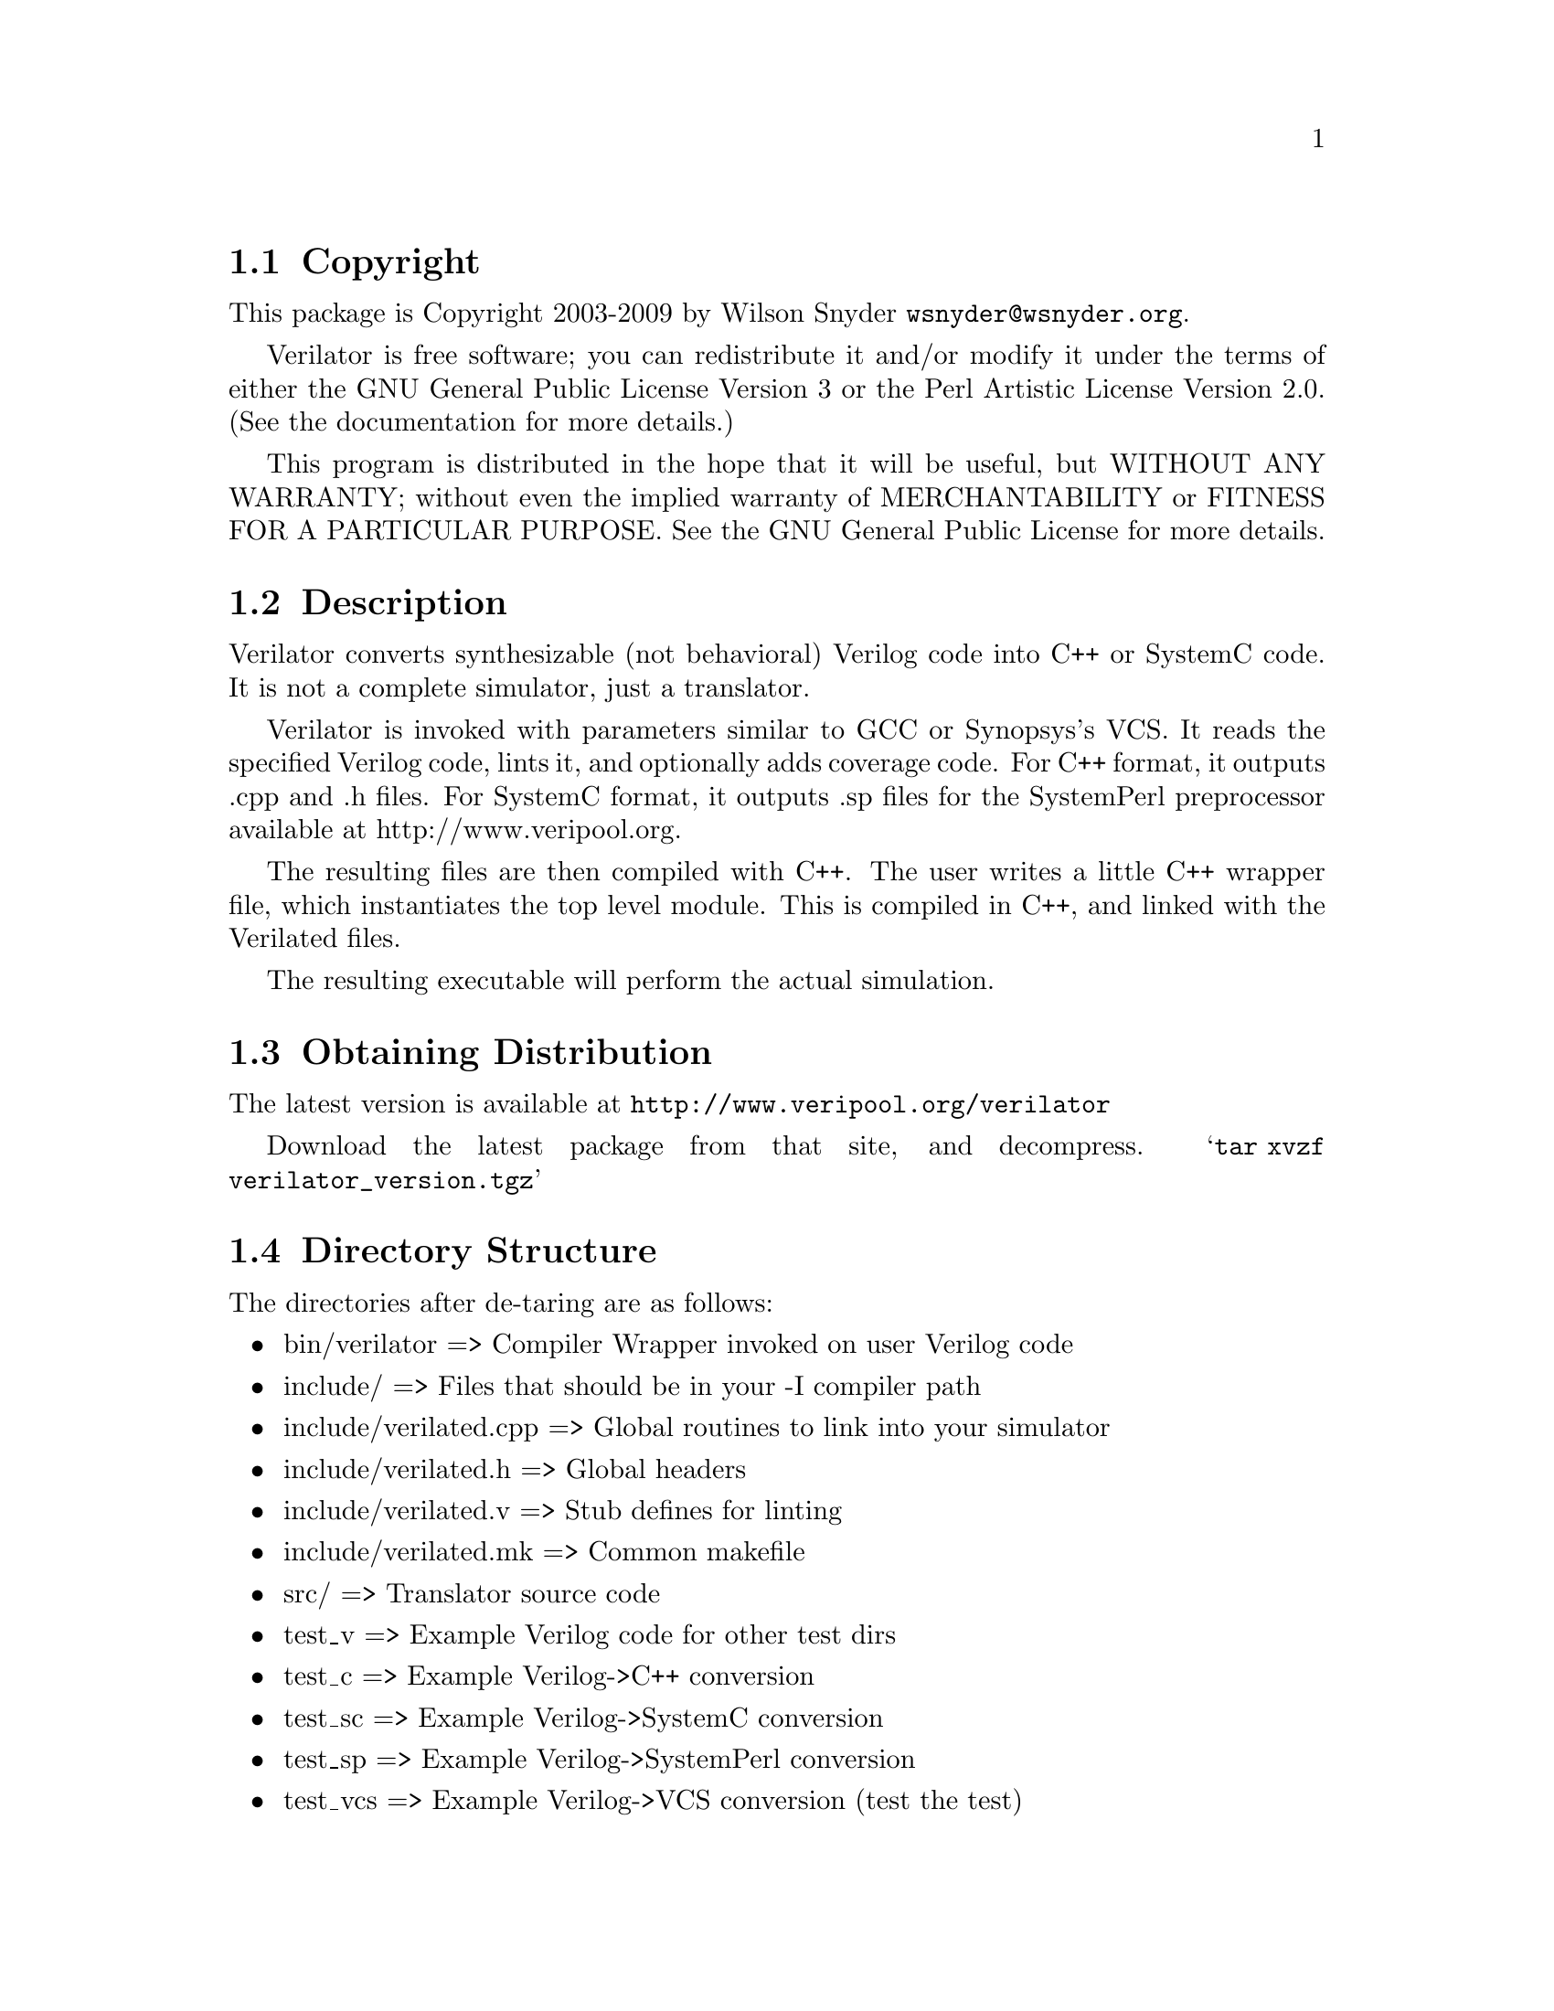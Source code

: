 \input texinfo @c -*-texinfo-*-
@c %**start of header
@setfilename readme.info
@settitle Verilator Installation
@c %**end of header

@c DESCRIPTION: TexInfo: DOCUMENT source run through texinfo to produce README file
@c Use 'make README' to produce the output file
@c Before release, run C-u C-c C-u C-a (texinfo-all-menus-update)

@node Top, Copyright, (dir), (dir)
@chapter Verilator

This is the Verilator Package.

@menu
* Copyright::
* Description::
* Obtaining Distribution::
* Directory Structure::
* Supported Systems::
* Installation::
* Limitations::
@end menu

@node Copyright, Description, Top, Top
@section Copyright

This package is Copyright 2003-2009 by Wilson Snyder @email{wsnyder@@wsnyder.org}.

Verilator is free software; you can redistribute it and/or modify it
under the terms of either the GNU General Public License Version 3 or
the Perl Artistic License Version 2.0.  (See the documentation for
more details.)

This program is distributed in the hope that it will be useful, but
WITHOUT ANY WARRANTY; without even the implied warranty of
MERCHANTABILITY or FITNESS FOR A PARTICULAR PURPOSE.  See the GNU
General Public License for more details.

@node Description, Obtaining Distribution, Copyright, Top
@section Description

Verilator converts synthesizable (not behavioral) Verilog code into C++ or
SystemC code.  It is not a complete simulator, just a translator.

Verilator is invoked with parameters similar to GCC or Synopsys's VCS.  It
reads the specified Verilog code, lints it, and optionally adds coverage
code.  For C++ format, it outputs .cpp and .h files.  For SystemC format,
it outputs .sp files for the SystemPerl preprocessor available at
http://www.veripool.org.

The resulting files are then compiled with C++.  The user writes a little
C++ wrapper file, which instantiates the top level module.  This is
compiled in C++, and linked with the Verilated files.

The resulting executable will perform the actual simulation.

@node Obtaining Distribution, Directory Structure, Description, Top
@section Obtaining Distribution

The latest version is available at
@uref{http://www.veripool.org/verilator}

Download the latest package from that site, and decompress.
@samp{tar xvzf verilator_version.tgz}

@node Directory Structure, Supported Systems, Obtaining Distribution, Top
@section Directory Structure

The directories after de-taring are as follows:

@itemize @bullet
@item bin/verilator	     => Compiler Wrapper invoked on user Verilog code
@item include/		     => Files that should be in your -I compiler path
@item include/verilated.cpp   => Global routines to link into your simulator
@item include/verilated.h     => Global headers
@item include/verilated.v     => Stub defines for linting
@item include/verilated.mk    => Common makefile
@item src/		     => Translator source code
@item test_v		     => Example Verilog code for other test dirs
@item test_c		     => Example Verilog->C++ conversion
@item test_sc		     => Example Verilog->SystemC conversion
@item test_sp		     => Example Verilog->SystemPerl conversion
@item test_vcs		     => Example Verilog->VCS conversion (test the test)
@item test_verilated	     => Internal tests
@item test_regress	     => Internal tests
@end itemize

@node Supported Systems, Installation, Directory Structure, Top
@section Supported Systems

This version of verilator has been built and tested on:

@itemize @bullet
@item SuSE AMD64 i686-linux-2.6.5
@end itemize

Other users report success with Redhat Linux 2.4, Windows under
Cygwin, HPUX and Solaris.  It should run with minor porting on any
Unix system.

@node Installation, Limitations, Supported Systems, Top
@section Installation

@enumerate
@item
If you will be using SystemC (vs straight C++ output), download
SystemC 2.0.1 from @url{http://www.systemc.org}.  Follow their
installation instructions.  As described in the System-Perl README,
you will need to set SYSTEMC and/or SYSTEMC_KIT to point to this
download.  Also, set SYSTEMC_ARCH to the architecture name you used
with SystemC, generally 'linux' or 'cygwin'.

@item
If you will be using SystemC, download and install Verilog-Perl,
@url{http://search.cpan.org/search?module=Verilog::Language}.

@item
If you will be using SystemC, download and install System-Perl,
@url{http://search.cpan.org/search?module=SystemC::Netlist}.  Note
you'll need to set a @samp{SYSTEMPERL} environment variable to point
to the downloaded kit.  Optionally also set @samp{SYSTEMPERL_INCLUDE}
to point to the installed headers.  Also, make sure to do a @code{make
sc_patch}.

@item
@code{cd} to the Verilator directory containing this README.

@item
Type @samp{./configure} to configure Verilator for your system.

If you are configuring Verilator to be part of a RPM or other
distribution package system, you may want to use the --enable-defenv
configure flag.  This will take the current value of VERILATOR_ROOT,
SYSTEMC, SYSTEMC_ARCH, SYSTEMPERL, and SYSTEMPERL_INCLUDE and build
them as defaults into the executable.

@item
Type @samp{make} to compile Verilator.

On Cygwin (Windows) you may get a error about libperl.a not being
found.  You need to copy your perl libraries as follows.

  @enumerate
  @item
  Type @samp{perl -MExtUtils::Embed -e ldopts}
  @item
  It will show a directory name ending in /CORE.  cd to that directory.
  @item
  @samp{cp libperl5_6_1.a libperl.a}
  @item
  @samp{cp libperl5_6_1.dll libperl.dll}
  @item
  @samp{cp libperl5_6_1.def libperl.def}
  @end enumerate

@item
Type @samp{make test} to check the compilation.

You may get a error about the Bit::Vector perl package.  You will need to install
it if you want the tests to pass.  (Try @samp{make test_c} for a smaller test that
doesn't require it.)

You may get a error about a typedef conflict for uint32_t.  Edit verilated.h to change
the typedef to work, probably to @samp{typedef unsigned long uint32_t;}.

If you get warnings, you might want to edit @samp{include/verilated.mk} to delete the
lines that define VK_CPPFLAGS_WALL.

@item

There is no installation at present; this package runs from the
distribution directory.  Programs should set the environment variable
VERILATOR_ROOT to point to this distribution, then execute
$VERILATOR_ROOT/bin/verilator, which will find the path to all needed
files.

Verilator assumes you did a make in the SystemC kit directory.  If not, you will need
to populate @samp{$SYSTEMC/include} and @samp{$SYSTEMC/lib-linux} appropriately.

If you will be modifying Verilator, you will probably want a second
stable copy of this kit for others to use while you experiment.

@item
Detailed documentation and the man page can be seen by running:

    bin/verilator --help

or reading verilator.txt in the same directory as this README.

@end enumerate

@node Limitations,  , Installation, Top
@section Limitations

See verilator.txt (or execute @samp{bin/verilator --help}) for limitations.

